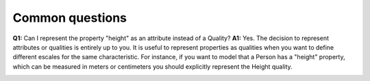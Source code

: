 Common questions
----------------

**Q1:** Can I represent the property "height" as an attribute instead of
a Quality?
**A1:** Yes. The decision to represent attributes or
qualities is entirely up to you. It is useful to represent properties as
qualities when you want to define different escales for the same
characteristic. For instance, if you want to model that a Person has a
"height" property, which can be measured in meters or centimeters you
should explicitly represent the Height quality.

.. container:: figure

   |Quality application 4|

.. |Quality application 4| image:: _images/ontouml_quality-application-4.png
